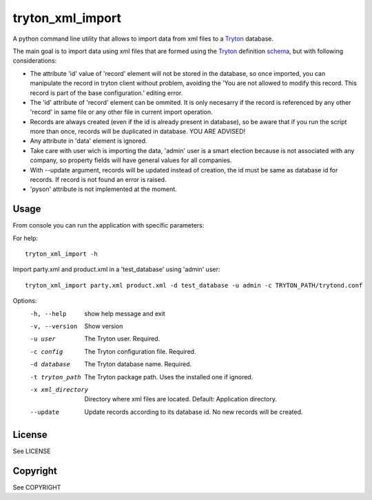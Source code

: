 tryton_xml_import
=================

.. _Tryton: http://www.tryton.org/
.. _schema: http://doc.tryton.org/4.2/trytond/doc/topics/modules/index.html#topics-modules

A python command line utility that allows to import
data from xml files to a Tryton_ database.

The main goal is to import data using xml files that are formed
using the Tryton_ definition schema_, but with following considerations:

- The attribute 'id' value of 'record' element will not be stored in the database, so once imported, you can manipulate the record in tryton client without problem, avoiding the 'You are not allowed to modify this record. This record is part of the base configuration.' editing error.
- The 'id' attribute of 'record' element can be ommited. It is only necesarry if the record is referenced by any other 'record' in same file or any other file in current import operation.
- Records are always created (even if the id is already present in database), so be aware that if you run the script more than once, records will be duplicated in database. YOU ARE ADVISED!
- Any attribute in 'data' element is ignored.
- Take care with user wich is importing the data, 'admin' user is a smart election because is not associated with any company, so property fields will have general values for all companies.
- With --update argument, records will be updated instead of creation, the id must be same as database id for records. If record is not found an error is raised.
- 'pyson' attribute is not implemented at the moment.


Usage
-----

From console you can run the application with specific parameters:

For help::

    tryton_xml_import -h

Import party.xml and product.xml in a 'test_database' using 'admin' user::

    tryton_xml_import party.xml product.xml -d test_database -u admin -c TRYTON_PATH/trytond.conf

Options:
  -h, --help        show help message and exit
  -v, --version     Show version
  -u user           The Tryton user. Required.
  -c config         The Tryton configuration file. Required.
  -d database       The Tryton database name. Required.
  -t tryton_path    The Tryton package path. Uses the installed one if ignored.
  -x xml_directory  Directory where xml files are located. Default: Application directory.
  --update          Update records according to its database id. No new records will be created.

License
-------

See LICENSE

Copyright
---------

See COPYRIGHT
